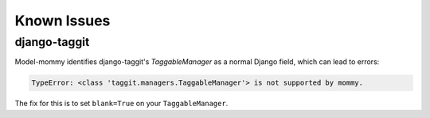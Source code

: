 Known Issues
============

django-taggit
-------------

Model-mommy identifies django-taggit's `TaggableManager` as a normal Django field, which can lead to errors:

.. code-block:: pycon

    TypeError: <class 'taggit.managers.TaggableManager'> is not supported by mommy.

The fix for this is to set ``blank=True`` on your ``TaggableManager``.

